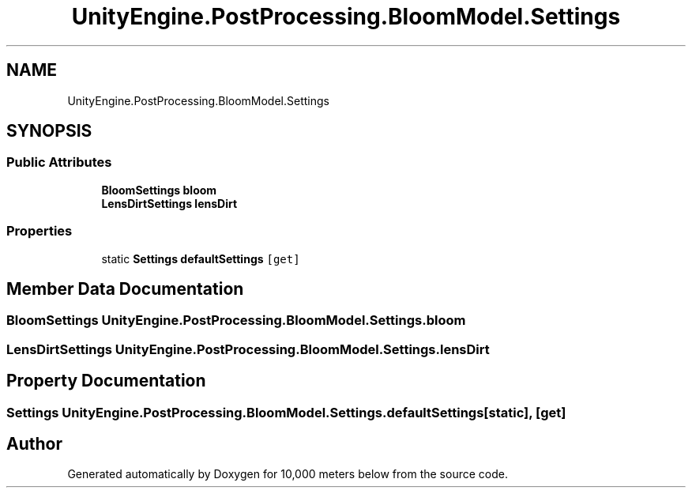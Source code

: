 .TH "UnityEngine.PostProcessing.BloomModel.Settings" 3 "Sun Dec 12 2021" "10,000 meters below" \" -*- nroff -*-
.ad l
.nh
.SH NAME
UnityEngine.PostProcessing.BloomModel.Settings
.SH SYNOPSIS
.br
.PP
.SS "Public Attributes"

.in +1c
.ti -1c
.RI "\fBBloomSettings\fP \fBbloom\fP"
.br
.ti -1c
.RI "\fBLensDirtSettings\fP \fBlensDirt\fP"
.br
.in -1c
.SS "Properties"

.in +1c
.ti -1c
.RI "static \fBSettings\fP \fBdefaultSettings\fP\fC [get]\fP"
.br
.in -1c
.SH "Member Data Documentation"
.PP 
.SS "\fBBloomSettings\fP UnityEngine\&.PostProcessing\&.BloomModel\&.Settings\&.bloom"

.SS "\fBLensDirtSettings\fP UnityEngine\&.PostProcessing\&.BloomModel\&.Settings\&.lensDirt"

.SH "Property Documentation"
.PP 
.SS "\fBSettings\fP UnityEngine\&.PostProcessing\&.BloomModel\&.Settings\&.defaultSettings\fC [static]\fP, \fC [get]\fP"


.SH "Author"
.PP 
Generated automatically by Doxygen for 10,000 meters below from the source code\&.
